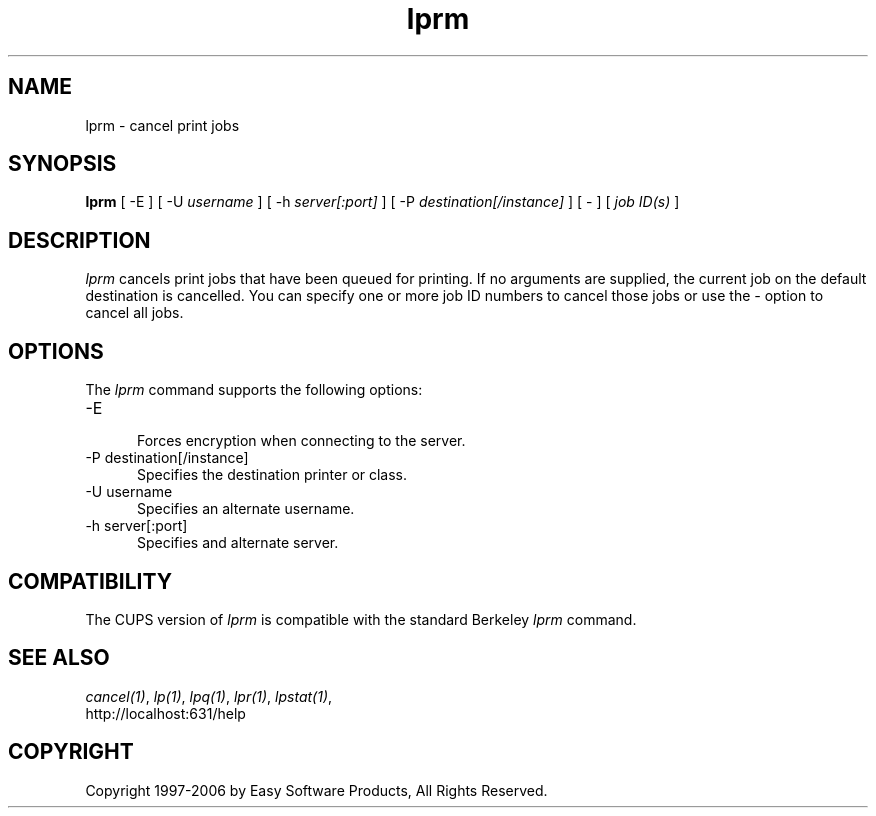 .\"
.\" "$Id$"
.\"
.\"   lprm man page for the Common UNIX Printing System (CUPS).
.\"
.\"   Copyright 1997-2006 by Easy Software Products.
.\"
.\"   These coded instructions, statements, and computer programs are the
.\"   property of Easy Software Products and are protected by Federal
.\"   copyright law.  Distribution and use rights are outlined in the file
.\"   "LICENSE.txt" which should have been included with this file.  If this
.\"   file is missing or damaged please contact Easy Software Products
.\"   at:
.\"
.\"       Attn: CUPS Licensing Information
.\"       Easy Software Products
.\"       44141 Airport View Drive, Suite 204
.\"       Hollywood, Maryland 20636 USA
.\"
.\"       Voice: (301) 373-9600
.\"       EMail: cups-info@cups.org
.\"         WWW: http://www.cups.org
.\"
.TH lprm 1 "Common UNIX Printing System" "12 February 2006" "Easy Software Products"
.SH NAME
lprm \- cancel print jobs
.SH SYNOPSIS
.B lprm
[ -E ] [ -U
.I username
] [ -h
.I server[:port]
] [ -P
.I destination[/instance]
] [ - ] [
.I job ID(s)
]
.SH DESCRIPTION
\fIlprm\fR cancels print jobs that have been queued for printing.
If no arguments are supplied, the current job on the default
destination is cancelled. You can specify one or more job ID
numbers to cancel those jobs or use the \fI-\fR option to cancel
all jobs.
.SH OPTIONS
The \fIlprm\fR command supports the following options:
.TP 5
-E
.br
Forces encryption when connecting to the server.
.TP 5
-P destination[/instance]
.br
Specifies the destination printer or class.
.TP 5
-U username
.br
Specifies an alternate username.
.TP 5
-h server[:port]
.br
Specifies and alternate server.
.SH COMPATIBILITY
The CUPS version of \fIlprm\fR is compatible with the standard
Berkeley \fIlprm\fR command.
.SH SEE ALSO
\fIcancel(1)\fR, \fIlp(1)\fR, \fIlpq(1)\fR, \fIlpr(1)\fR,
\fIlpstat(1)\fR,
.br
http://localhost:631/help
.SH COPYRIGHT
Copyright 1997-2006 by Easy Software Products, All Rights Reserved.
.\"
.\" End of "$Id$".
.\"
